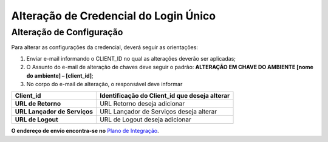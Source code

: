 ﻿Alteração de Credencial do Login Único
=======================================

.. Solicitação de Configuração
.. +++++++++++++++++++++++++++

.. Para utilização do sistema Login Único, há necessidade de liberar os ambientes para aplicação cliente possa utilizar. Essa liberação ocorre pelos passos:

.. 1. Preenchimento do `Plano de Integração`_. Leia atentamente as instruções de preenchimento que constam no próprio documento/
.. 2. Geração da Chave PGP - A chave PGP é solicitada para transmissão das credenciais de forma segura. Informações sobre como `administrar as chaves PGP para credenciais do Login Único`_.

.. Para encaminhamento das informações aos integrantes da Secretaria de Governança Digital (SGD) do Ministério da Economia (ME), deverá seguir as orientações:

.. 1. A assinatura digital do documento deverá ser pelo Representante Legal do órgão ou entidade dona do serviço a ser integrado, e Representante Técnico. Ambos devem constar na tabela do item 3. O documento deve ter o formato .doc, .pdf ou .odt. Não serão aceitos documentos escaneados.;
.. 2. A chave púbica PGP deverá ser gerada pelo Representante Legal do órgão ou entidade dona do serviço a ser integrado, e Representante Técnico. Ambos devem constar na tabela do item 3;
.. 3. Com recebimento do documento e da chave pública PGP, todos com correta completude das informações, a credencial de teste ou produção será gerada e encaminhada aos e-mails dos representantes descritos na tabela do item 3 deste documento;
.. 4. O Assunto do e-mail de liberação de chaves terá o padrão: **CHAVE DO AMBIENTE [nome do ambiente] – [Nome do Órgão/Entidade] – UF**;
.. 5. A chave de produção somente será emitida após comprovação da integração com sucesso ao ambiente de TESTE. Para fins de comprovação, deve ser encaminhado para o e-mail com vídeo da integração em funcionamento, junto com o Plano de Integração preenchido com as URLs do ambiente de produção do órgão/entidade e chave pública PGP do Órgão/Entidade. **ATENÇÃO: SÃO PERMITIDAS APENAS URLS com HTTPS NO AMBIENTE DE PRODUÇÃO**.
.. 6. O Órgão/Entidade **DEVE** avisar, por meio de email, que a integração está disponível para sociedade;

.. **O endereço de envio encontra-se no** `Plano de Integração`_.

Alteração de Configuração
+++++++++++++++++++++++++

Para alterar as configurações da credencial, deverá seguir as orientações:

1. Enviar e-mail informando o CLIENT_ID no qual as alterações deverão ser aplicadas;
2. O Assunto do e-mail de alteração de chaves deve seguir o padrão: **ALTERAÇÃO EM CHAVE DO AMBIENTE [nome do ambiente] – [client_id]**;
3. No corpo do e-mail de alteração, o responsável deve informar

=============================  ======================================================================
**Client_id**                  **Identificação do Client_id que deseja alterar**
-----------------------------  ----------------------------------------------------------------------
**URL de Retorno**             URL Retorno deseja adicionar
**URL Lançador de Serviços**   URL Lançador de Serviços deseja alterar
**URL de Logout**              URL de Logout deseja adicionar
=============================  ======================================================================

**O endereço de envio encontra-se no** `Plano de Integração`_.

.. _`Plano de Integração`: arquivos/Modelo_PlanodeIntegracao_LOGINUNICO_Versao-4.doc
.. _`administrar as chaves PGP para credenciais do Login Único`: chavepgp.html
